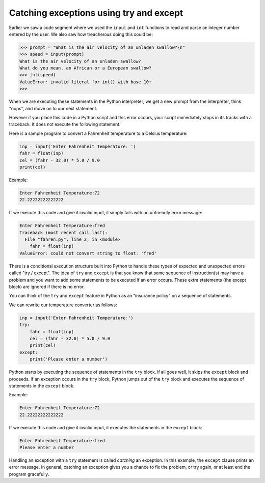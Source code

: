 Catching exceptions using try and except
----------------------------------------

Earlier we saw a code segment where we used the ``input`` and
``int`` functions to read and parse an integer number entered
by the user. We also saw how treacherous doing this could be:

.. code-block:: python

   >>> prompt = "What is the air velocity of an unladen swallow?\n"
   >>> speed = input(prompt)
   What is the air velocity of an unladen swallow?
   What do you mean, an African or a European swallow?
   >>> int(speed)
   ValueError: invalid literal for int() with base 10:
   >>>


When we are executing these statements in the Python interpreter, we get
a new prompt from the interpreter, think "oops", and move on to our next
statement.

However if you place this code in a Python script and this error occurs,
your script immediately stops in its tracks with a traceback. It does
not execute the following statement.

Here is a sample program to convert a Fahrenheit temperature to a
Celsius temperature:

.. code-block:: cndtnl_temp

   inp = input('Enter Fahrenheit Temperature: ')
   fahr = float(inp)
   cel = (fahr - 32.0) * 5.0 / 9.0
   print(cel)

Example:

.. code-block::

   Enter Fahrenheit Temperature:72
   22.22222222222222


If we execute this code and give it invalid input, it simply fails with
an unfriendly error message:

.. code-block::

   Enter Fahrenheit Temperature:fred
   Traceback (most recent call last):
     File "fahren.py", line 2, in <module>
       fahr = float(inp)
   ValueError: could not convert string to float: 'fred'


There is a conditional execution structure built into Python to handle
these types of expected and unexpected errors called "try / except". The
idea of ``try`` and ``except`` is that you know that
some sequence of instruction(s) may have a problem and you want to add
some statements to be executed if an error occurs. These extra
statements (the except block) are ignored if there is no error.

You can think of the ``try`` and ``except`` feature in
Python as an "insurance policy" on a sequence of statements.

We can rewrite our temperature converter as follows:

.. code-block::

    inp = input('Enter Fahrenheit Temperature:')
    try:
        fahr = float(inp)
        cel = (fahr - 32.0) * 5.0 / 9.0
        print(cel)
    except:
        print('Please enter a number')

Python starts by executing the sequence of statements in the
``try`` block. If all goes well, it skips the
``except`` block and proceeds. If an exception occurs in the
``try`` block, Python jumps out of the ``try`` block
and executes the sequence of statements in the ``except``
block.

Example:

.. code-block::

   Enter Fahrenheit Temperature:72
   22.22222222222222

If we execute this code and give it invalid input, it executes the statements in the ``except`` block:

.. code-block::

   Enter Fahrenheit Temperature:fred
   Please enter a number


Handling an exception with a ``try`` statement is called
*catching* an exception. In this example, the
``except`` clause prints an error message. In general, catching
an exception gives you a chance to fix the problem, or try again, or at
least end the program gracefully.

.. fillintheblank:: cndtnl-try-fitb-equivalent

    The ``try / except`` feature is more or less a(n) _______ for your code.

    - :[Ii]nsurace [Pp]olicy: Correct! Try / except acts as an insurance policy to catch expected
                              or unexpected errors in your code.
      :.*: Try again.

.. shortanswer:: cndtnl-try-sa-meaning
    :practice: T

    What is the purpose of the ``try / except`` feature?

.. parsonsprob:: cndtnl-try-pp-temp
    :numbered: left

    The following program should get a temperature in Fahrenheit from the user, then print out the
    temperature in Celsius. If the input is not a number, it should ask the user to enter a
    number again. Be sure to indent correctly!
    -----
    inp = input('Enter Fahrenheit Temperature:')
    =====
    try:
    =====
        fahr = float(inp)
    =====
        fahr = int(inp) #paired
    =====
        cel = (fahr - 32.0) * 5.0 / 9.0
    =====
        print(cel)
    =====
    except:
    =====
        print('Please enter a number')
